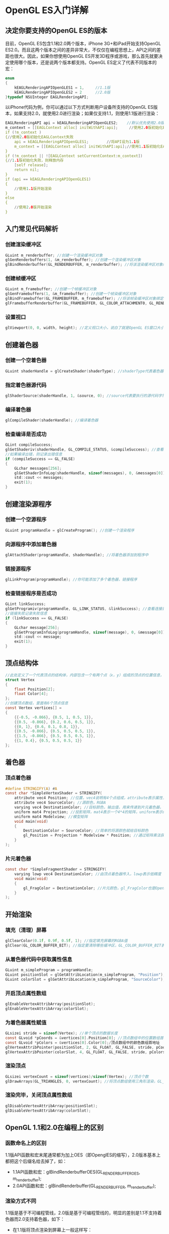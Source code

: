 * OpenGL ES入门详解
** 决定你要支持的OpenGL ES的版本
目前，OpenGL ES包含1.1和2.0两个版本，iPhone 3G+和iPad开始支持OpenGL ES2.0。而且这两个版本之间的差异非常大，不仅仅在编程思想上，API之间的差距也很大。因此，如果你想使用OpenGL ES开发3D程序或游戏，那么首先就要决定使用哪个版本，还是说两个版本都支持。OpenGL ES定义了代表不同版本的宏：
#+BEGIN_SRC C
enum
{
    kEAGLRenderingAPIOpenGLES1 = 1,     //1.1版
    kEAGLRenderingAPIOpenGLES2 = 2      //2.0版
}typedef NSUInteger EAGLRenderingAPI;
#+END_SRC
以iPhone代码为例，你可以通过以下方式判断用户设备所支持的OpenGL ES版本，如果支持2.0，就使用2.0进行渲染；如果仅支持1.1，则使用1.1版进行渲染：
#+BEGIN_SRC C
EAGLRenderingAPI api = kEAGLRenderingAPIOpenGLES2;    //默认优先使用2.0版
m_context = [[EAGLContext alloc] initWithAPI:api];     //使用2.0版初始化EAGLContext
if (!m_context )
{//使用2.0版初始化EAGLContext失败
    api = kEAGLRenderingAPIOpenGLES1;        //将API设为1.1版
    m_context = [[EAGLContext alloc] initWithAPI:api];//使用1.1版初始化EAGLContext
}
if (!m_context || ![EAGLContext setCurrentContext:m_context])
{//1.1版初始化失败，则释放内存
    [self release];
    return nil;
}
if (api == kEAGLRenderingAPIOpenGLES1)
{
    //使用1.1版开始渲染
}
else
{
    //使用2.0版开始渲染
}
#+END_SRC

** 入门常见代码解析
*** 创建渲染缓冲区
#+BEGIN_SRC C
GLuint m_renderbuffer; //创建一个渲染缓冲区对象
glGenRenderbuffers(1, &m_renderbuffer); //创建一个渲染缓冲区对象
glBindRenderbuffer(GL_RENDERBUFFER, m_renderbuffer); //将该渲染缓冲区对象绑定到管线上
#+END_SRC
*** 创建帧缓冲区
#+BEGIN_SRC C
GLuint m_framebuffer; //创建一个帧缓冲区对象
glGenFramebuffers(1, &m_framebuffer); //创建一个帧染缓冲区对象
glBindFramebuffer(GL_FRAMEBUFFER, m_framebuffer); //将该帧染缓冲区对象绑定到管线上
glFramebufferRenderbuffer(GL_FRAMEBUFFER, GL_COLOR_ATTACHMENT0, GL_RENDERBUFFER, m_renderbuffer); //将创建的渲染缓冲区绑定到帧缓冲区上，并使用颜色填充
#+END_SRC
*** 设置视口
#+BEGIN_SRC C
glViewport(0, 0, width, height); //定义视口大小，说白了就是OpenGL ES窗口大小
#+END_SRC

** 创建着色器
*** 创建一个空着色器
#+BEGIN_SRC C
GLuint shaderHandle = glCreateShader(shaderType); //shaderType代表着色器的类型，可以是GL_VERTEX_SHADER（顶点着色器）或GL_FRAGMENT_SHADER（片元着色器）
#+END_SRC
*** 指定着色器源代码
#+BEGIN_SRC C
glShaderSource(shaderHandle, 1, &source, 0); //source代表要执行的源代码字符串数组，1表示源代码字符串数组的字符串个数是一个，0表示源代码字符串长度数组的个数为0个
#+END_SRC
*** 编译着色器
#+BEGIN_SRC C
glCompileShader(shaderHandle); //编译着色器
#+END_SRC
*** 检查编译是否成功
#+BEGIN_SRC C
GLint compileSuccess;
glGetShaderiv(shaderHandle, GL_COMPILE_STATUS, &compileSuccess); //查看编译着色器是否成功，可选的查询状态有L_DELETE_STATUS,GL_COMPILE_STATUS, GL_INFO_LOG_LENGTH, GL_SHADER_SOURCE_LENGTH
//如果编译出错，则记录出错信息
if (compileSuccess == GL_FALSE)
{
    GLchar messages[256];
    glGetShaderInfoLog(shaderHandle, sizeof(messages), 0, &messages[0]);
    std::cout << messages;
    exit(1);
}
#+END_SRC

** 创建渲染源程序
*** 创建一个空源程序
#+BEGIN_SRC C
GLuint programHandle = glCreateProgram(); //创建一个渲染程序
#+END_SRC
*** 向源程序中添加着色器
#+BEGIN_SRC C 
glAttachShader(programHandle, shaderHandle); //将着色器添加到程序中
#+END_SRC
*** 链接源程序
#+BEGIN_SRC C
glLinkProgram(programHandle); //你可能添加了多个着色器，链接程序
#+END_SRC
*** 检查链接程序是否成功
#+BEGIN_SRC C
GLint linkSuccess;
glGetProgramiv(programHandle, GL_LINK_STATUS, &linkSuccess); //查看连接是否成功
//链接失败记录失败信息
if (linkSuccess == GL_FALSE)
{
    GLchar message[256];
    glGetProgramInfoLog(programHandle, sizeof(message), 0, &message[0]);
    std::cout << message;
    exit(1);
}
#+END_SRC

** 顶点结构体
#+BEGIN_SRC C
//此处定义了一个代表顶点的结构体，内部包含一个有两个点（x，y）组成的顶点的位置信息，和一个四个值（r, g, b, a）表示的颜色信息
struct Vertex
{
    float Position[2];
    float Color[4];
};
//创建顶点数组，里面有6个顶点信息
const Vertex vertices[] =
{
    {{-0.5, -0.866}, {0.5, 1, 0.5, 1}},
    {{0.5, -0.866}, {0.2, 0.6, 0.5, 1}},
    {{0, 1}, {0.6, 0.1, 0.8, 1}},
    {{0.5, -0.866}, {0.5, 0.5, 0.5, 1}},
    {{1.5, -0.866}, {0.5, 0.5, 0.5, 1}},
    {{1, 0.4}, {0.5, 0.5, 0.5, 1}}
};
#+END_SRC

** 着色器
*** 顶点着色器
#+BEGIN_SRC C
#define STRINGIFY(A) #A
const char *SimpleVertexShader = STRINGIFY(
    attribute vec4 Position; //位置，vec4说明有4个点组成，attribute表示属性，由程序提供输入值
    attribute vec4 SourceColor; //源颜色，RGBA
    varying vec4 DestinationColor; //目标颜色，输出值，用来传递到片元着色器，vary表示可变传出变量
    uniform mat4 Projection; //投影矩阵，mat4表示一个4*4的矩阵，uniform表示统一的，不变的，每个顶点都是固定的这个值
    uniform mat4 Modelview; //模型矩阵
    void main(void)
    {
        DestinationColor = SourceColor; //简单的将源颜色赋给目标颜色
        gl_Position = Projection * Modelview * Position; //通过矩阵乘法获得目标位置，gl_Position是OpenGL ES内定的值，必须指定
    }
);
#+END_SRC
*** 片元着色器
#+BEGIN_SRC C
const char *SimpleFragmentShader = STRINGIFY(
    varying lowp vec4 DestinationColor; //由顶点着色器传入，lowp表示低精度
    void main(void)
    {
        gl_FragColor = DestinationColor; //片元颜色，gl_FragColor也是OpenGL ES内定的，必须指定
    }
);
#+END_SRC

** 开始渲染
*** 填充（清理）屏幕
#+BEGIN_SRC C
glClearColor(0.1f, 0.9f, 0.5f, 1); //指定填充屏幕的RGBA值
glClear(GL_COLOR_BUFFER_BIT); //指定要清除哪些缓冲区，GL_COLOR_BUFFER_BIT表示颜色缓冲区，GL_DEPTH_BUFFER_BIT表示深度缓冲区，GL_STENCIL_BUFFER_BIT表示模板缓冲区
#+END_SRC
*** 从着色器代码中获取属性信息
#+BEGIN_SRC C
GLuint m_simpleProgram = programHandle;    
GLuint positionSlot = glGetAttribLocation(m_simpleProgram, "Position"); //从着色器源程序中的顶点着色器中获取Position属性
GLuint colorSlot = glGetAttribLocation(m_simpleProgram, "SourceColor"); //从着色器源程序中的顶点着色器中获取SourceColor属性
#+END_SRC
*** 开启顶点属性数组
#+BEGIN_SRC C
glEnableVertexAttribArray(positionSlot);
glEnableVertexAttribArray(colorSlot);
#+END_SRC
*** 为着色器属性赋值
#+BEGIN_SRC C
GLsizei stride = sizeof(Vertex); //单个顶点的数据长度
const GLvoid *pCoords = &vertices[0].Position[0]; //顶点数组中的位置数组首地址
const GLvoid *pColors = &vertices[0].Color[0];/顶点数组中的颜色数组首地址
glVertexAttribPointer(positionSlot, 2, GL_FLOAT, GL_FALSE, stride, pCoords); //为顶点着色器位置信息赋值，positionSlot表示顶点着色器位置属性（即，Position）；2表示每一个顶点信息由几个值组成，这个值必须位1，2，3或4；GL_FLOAT表示顶点信息的数据类型；GL_FALSE表示不要将数据类型标准化（即fixed-point）；stride表示数组中每个元素的长度；pCoords表示数组的首地址
glVertexAttribPointer(colorSlot, 4, GL_FLOAT, GL_FALSE, stride, pColors); //同上
#+END_SRC
*** 渲染顶点
#+BEGIN_SRC C
GLsizei vertexCount = sizeof(vertices)/sizeof(Vertex); //顶点个数
glDrawArrays(GL_TRIANGLES, 0, vertexCount); //将顶点数组使用三角形渲染，GL_TRIANGLES表示三角形， 0表示数组第一个值的位置，vertexCount表示数组长度
#+END_SRC
*** 渲染完毕，关闭顶点属性数组
#+BEGIN_SRC C
glDisableVertexAttribArray(positionSlot);
glDisableVertexAttribArray(colorSlot);
#+END_SRC

** OpenGL 1.1和2.0在编程上的区别
*** 函数命名上的区别
1.1版API函数和宏末尾通常都为加上OES（即OpenglES的缩写），2.0版本基本上都把这个后缀名给去掉了，如：
- 1.1API函数和宏：glBindRenderbufferOES(GL_RENDERBUFFER_OES, m_renderbuffer);
- 2.0API函数和宏：glBindRenderbuffer(GL_RENDERBUFFER, m_renderbuffer);
*** 渲染方式不同
 1.1版是基于不可编程管线，2.0版是基于可编程管线的，明显的差别是1.1不支持着色器而2.0支持着色器，如下：
- 在1.1版将顶点渲染到屏幕上一般这样写：
#+BEGIN_SRC C
    glMatrixMode(GL_PROJECTION);
    const float maxX = 2;
    const float maxY = 3;
    glOrthof(-maxX, maxX, -maxY, maxY, -1, 1);
    glMatrixMode(GL_MODELVIEW);
#+END_SRC
- 2.0版支持着色器，就不再这么渲染顶点了。将顶点属性和变换方式全部放在顶点着色器和片元着色器中，然后程序中通过着色器来渲染
*** 编写同样的程序API不同
如，同样是激活和关闭顶点数组，
- 在1.1中是glEnableClientState(GL_VERTEX_ARRAY);和glDisableClientState(GL_VERTEX_ARRAY);
- 但在2.0中，就变成了：glEnableVertexAttribArray(*);和glDisableVertexAttribArray(*);
差别的来源就在于1.1不使用着色器，而2.0使用着色器。
*** 编程难易程度不同
- opengles1.1是基于不可编程管线的，因此，管线的各个组件都是写好的，我们仅需要调用即可。
- 而2.0是基于可编程管线的，灵活性大大增加了，但是编写的难度和复杂度也增加了，因为什么功能都得自己写了。
*** 着色器的使用流程
刚开始学习OpenGL ES2.0，对其着色器十分不感冒，什么是着色器，着色器该怎么使用，着色器包含哪些内容呢？
着色器就是一段包含着色信息的源代码字符串。通常着色器分为顶点着色器（Vertex Shader）和片元着色器（Fragment Shader），两个着色器分别写在不同的文件中，文件没有固定的后缀名，可以根据你自己的爱好写，但是最好能区别文件中写的是顶点着色器还是片元着色器，不然时间长了自己都不知道哪个文件中写的是什么信息了。如你可以给你的顶点着色器后缀名命名为：vert, ver, v, vsh等，给你的片元着色器后缀名命名为：frag, fra, f, fsh等。
着色器源代码和OpenGL源代码不是一起编译的，所以要特别强调我刚才说的“着色器是一段包含着色信息的源代码字符串”。所以，OpenGL源代码肯定是和工程一起编译的，但是着色器源代码是在运行期编译的。你可能会问，着色器的源代码是一个字符串怎么编译呢？所以OpenGL ES提供了一套运行期动态编译的流程：  
- （1）创建着色器：glCreateShader  
- （2）指定着色器源代码字符串：glShaderSource  
- （3）编译着色器：glCompileShader  
- （4）创建着色器可执行程序：glCompileShader  
- （5）向可执行程序中添加着色器：glAttachShader  
- （6）链接可执行程序：glLinkProgram  

